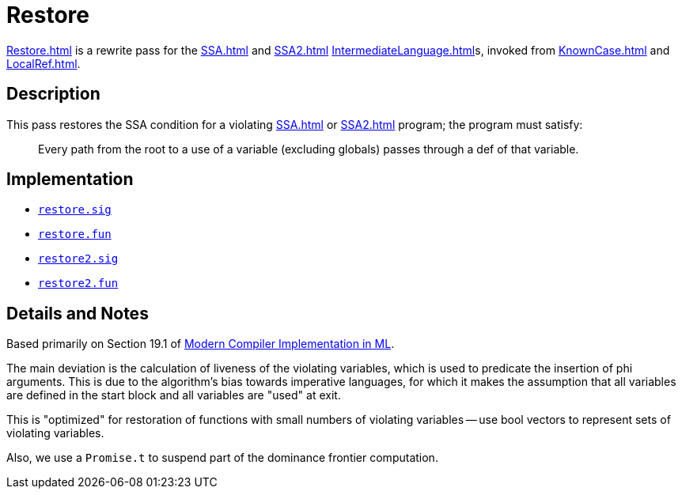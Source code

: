 = Restore

<<Restore#>> is a rewrite pass for the <<SSA#>> and <<SSA2#>>
<<IntermediateLanguage#>>s, invoked from <<KnownCase#>> and
<<LocalRef#>>.

== Description

This pass restores the SSA condition for a violating <<SSA#>> or
<<SSA2#>> program; the program must satisfy:
____
Every path from the root to a use of a variable (excluding globals)
passes through a def of that variable.
____

== Implementation

* https://github.com/MLton/mlton/blob/master/mlton/ssa/restore.sig[`restore.sig`]
* https://github.com/MLton/mlton/blob/master/mlton/ssa/restore.fun[`restore.fun`]
* https://github.com/MLton/mlton/blob/master/mlton/ssa/restore2.sig[`restore2.sig`]
* https://github.com/MLton/mlton/blob/master/mlton/ssa/restore2.fun[`restore2.fun`]

== Details and Notes

Based primarily on Section 19.1 of <<References#Appel98,Modern Compiler
Implementation in ML>>.

The main deviation is the calculation of liveness of the violating
variables, which is used to predicate the insertion of phi arguments.
This is due to the algorithm's bias towards imperative languages, for
which it makes the assumption that all variables are defined in the
start block and all variables are "used" at exit.

This is "optimized" for restoration of functions with small numbers of
violating variables -- use bool vectors to represent sets of violating
variables.

Also, we use a `Promise.t` to suspend part of the dominance frontier
computation.
